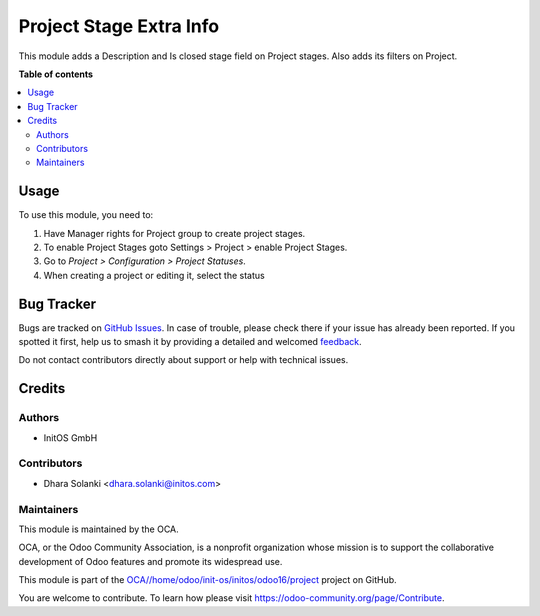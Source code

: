 ========================
Project Stage Extra Info
========================

..
   !!!!!!!!!!!!!!!!!!!!!!!!!!!!!!!!!!!!!!!!!!!!!!!!!!!!
   !! This file is generated by oca-gen-addon-readme !!
   !! changes will be overwritten.                   !!
   !!!!!!!!!!!!!!!!!!!!!!!!!!!!!!!!!!!!!!!!!!!!!!!!!!!!
   !! source digest: sha256:ea463355a8edddcf03a39101533e41d9e470c5c0bcad939f77269b2a89d82bc9
   !!!!!!!!!!!!!!!!!!!!!!!!!!!!!!!!!!!!!!!!!!!!!!!!!!!!

.. |badge1| image:: https://img.shields.io/badge/maturity-Beta-yellow.png
    :target: https://odoo-community.org/page/development-status
    :alt: Beta
.. |badge2| image:: https://img.shields.io/badge/licence-AGPL--3-blue.png
    :target: http://www.gnu.org/licenses/agpl-3.0-standalone.html
    :alt: License: AGPL-3
.. |badge3| image:: https://img.shields.io/badge/github-OCA%2F/home/odoo/init--os/initos/odoo16/project-lightgray.png?logo=github
    :target: https://github.com/OCA//home/odoo/init-os/initos/odoo16/project/tree/16.0/project_stage_extra_info
    :alt: OCA//home/odoo/init-os/initos/odoo16/project
.. |badge4| image:: https://img.shields.io/badge/weblate-Translate%20me-F47D42.png
    :target: https://translation.odoo-community.org/projects//home/odoo/init-os/initos/odoo16/project-16-0//home/odoo/init-os/initos/odoo16/project-16-0-project_stage_extra_info
    :alt: Translate me on Weblate
.. |badge5| image:: https://img.shields.io/badge/runboat-Try%20me-875A7B.png
    :target: https://runboat.odoo-community.org/builds?repo=OCA//home/odoo/init-os/initos/odoo16/project&target_branch=16.0
    :alt: Try me on Runboat

|badge1| |badge2| |badge3| |badge4| |badge5|

This module adds a Description and Is closed stage field on Project stages. Also adds its filters on Project.

**Table of contents**

.. contents::
   :local:

Usage
=====

To use this module, you need to:

#. Have Manager rights for Project group to create project stages.
#. To enable Project Stages goto Settings > Project > enable Project Stages.
#. Go to *Project > Configuration > Project Statuses*.
#. When creating a project or editing it, select the status

Bug Tracker
===========

Bugs are tracked on `GitHub Issues <https://github.com/OCA//home/odoo/init-os/initos/odoo16/project/issues>`_.
In case of trouble, please check there if your issue has already been reported.
If you spotted it first, help us to smash it by providing a detailed and welcomed
`feedback <https://github.com/OCA//home/odoo/init-os/initos/odoo16/project/issues/new?body=module:%20project_stage_extra_info%0Aversion:%2016.0%0A%0A**Steps%20to%20reproduce**%0A-%20...%0A%0A**Current%20behavior**%0A%0A**Expected%20behavior**>`_.

Do not contact contributors directly about support or help with technical issues.

Credits
=======

Authors
~~~~~~~

* InitOS GmbH

Contributors
~~~~~~~~~~~~

* Dhara Solanki <dhara.solanki@initos.com>

Maintainers
~~~~~~~~~~~

This module is maintained by the OCA.

.. image:: https://odoo-community.org/logo.png
   :alt: Odoo Community Association
   :target: https://odoo-community.org

OCA, or the Odoo Community Association, is a nonprofit organization whose
mission is to support the collaborative development of Odoo features and
promote its widespread use.

This module is part of the `OCA//home/odoo/init-os/initos/odoo16/project <https://github.com/OCA//home/odoo/init-os/initos/odoo16/project/tree/16.0/project_stage_extra_info>`_ project on GitHub.

You are welcome to contribute. To learn how please visit https://odoo-community.org/page/Contribute.
